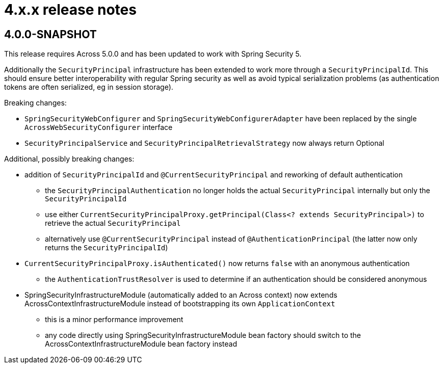 = 4.x.x release notes

[#4-0-0]
== 4.0.0-SNAPSHOT

This release requires Across 5.0.0 and has been updated to work with Spring Security 5.

Additionally the `SecurityPrincipal` infrastructure has been extended to work more through a `SecurityPrincipalId`.
This should ensure better interoperability with regular Spring security as well as avoid typical serialization problems (as authentication tokens are often serialized, eg in session storage).

Breaking changes:

* `SpringSecurityWebConfigurer` and `SpringSecurityWebConfigurerAdapter` have been replaced by the single `AcrossWebSecurityConfigurer` interface
* `SecurityPrincipalService` and `SecurityPrincipalRetrievalStrategy` now always return Optional

Additional, possibly breaking changes:

* addition of `SecurityPrincipalId` and `@CurrentSecurityPrincipal` and reworking of default authentication
** the `SecurityPrincipalAuthentication` no longer holds the actual `SecurityPrincipal` internally but only the `SecurityPrincipalId`
** use either `CurrentSecurityPrincipalProxy.getPrincipal(Class<? extends SecurityPrincipal>)` to retrieve the actual `SecurityPrincipal`
** alternatively use `@CurrentSecurityPrincipal` instead of `@AuthenticationPrincipal` (the latter now only returns the `SecurityPrincipalId`)
* `CurrentSecurityPrincipalProxy.isAuthenticated()` now returns `false` with an anonymous authentication
** the `AuthenticationTrustResolver` is used to determine if an authentication should be considered anonymous
* SpringSecurityInfrastructureModule (automatically added to an Across context) now extends AcrossContextInfrastructureModule instead of bootstrapping its own `ApplicationContext`
** this is a minor performance improvement
** any code directly using SpringSecurityInfrastructureModule bean factory should switch to the AcrossContextInfrastructureModule bean factory instead
